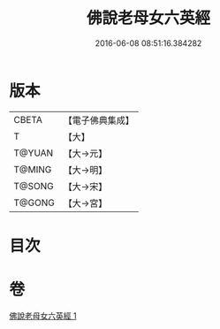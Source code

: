 #+TITLE: 佛說老母女六英經 
#+DATE: 2016-06-08 08:51:16.384282

* 版本
 |     CBETA|【電子佛典集成】|
 |         T|【大】     |
 |    T@YUAN|【大→元】   |
 |    T@MING|【大→明】   |
 |    T@SONG|【大→宋】   |
 |    T@GONG|【大→宮】   |

* 目次

* 卷
[[file:KR6i0192_001.txt][佛說老母女六英經 1]]

